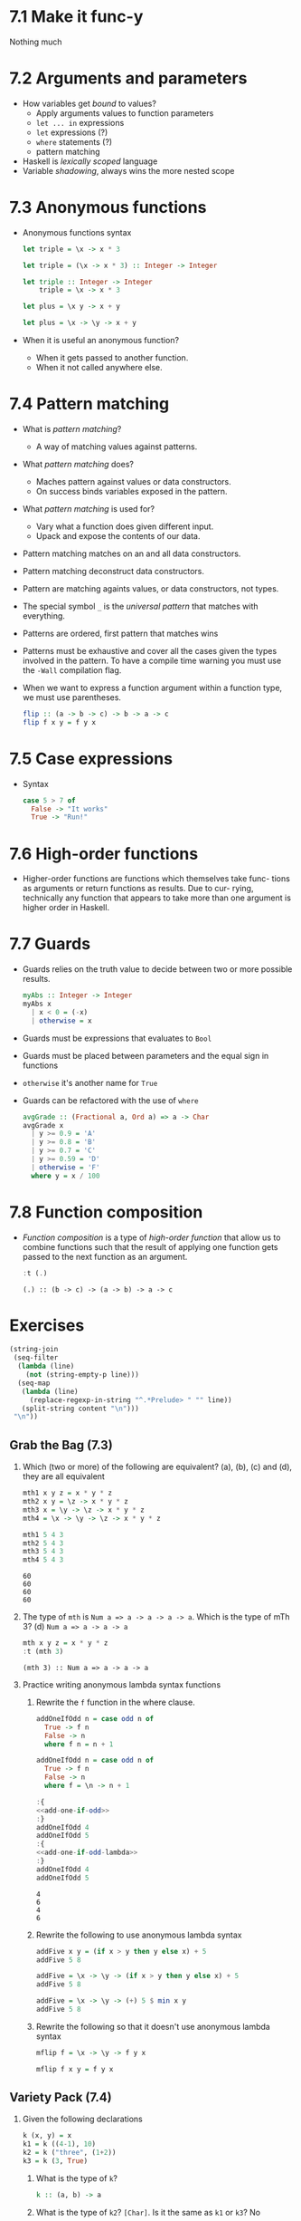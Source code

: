 * 7.1 Make it func-y
  Nothing much

* 7.2 Arguments and parameters
  - How variables get /bound/ to values?
    - Apply arguments values to function parameters
    - ~let ... in~ expressions
    - ~let~ expressions (?)
    - ~where~ statements (?)
    - pattern matching
  - Haskell is /lexically scoped/ language
  - Variable /shadowing/, always wins the more nested scope

* 7.3 Anonymous functions
  - Anonymous functions syntax
    #+BEGIN_SRC haskell :results none
    let triple = \x -> x * 3
    #+END_SRC

    #+BEGIN_SRC haskell :results none
    let triple = (\x -> x * 3) :: Integer -> Integer
    #+END_SRC

    #+BEGIN_SRC haskell :results none :prologue ":{" :epilogue ":}"
    let triple :: Integer -> Integer
        triple = \x -> x * 3
    #+END_SRC

    #+BEGIN_SRC haskell :results none
    let plus = \x y -> x + y
    #+END_SRC

    #+BEGIN_SRC haskell :results none
    let plus = \x -> \y -> x + y
    #+END_SRC
  - When it is useful an anonymous function?
    - When it gets passed to another function.
    - When it not called anywhere else.

* 7.4 Pattern matching
  - What is /pattern matching/?
    - A way of matching values against patterns.
  - What /pattern matching/ does?
    - Maches pattern against values or data constructors.
    - On success binds variables exposed in the pattern.
  - What /pattern matching/ is used for?
    - Vary what a function does given different input.
    - Upack and expose the contents of our data.
  - Pattern matching matches on an and all data constructors.
  - Pattern matching deconstruct data constructors.
  - Pattern are matching againts values, or data constructors, not
    types.
  - The special symbol ~_~ is the /universal pattern/ that matches
    with everything.
  - Patterns are ordered, first pattern that matches wins
  - Patterns must be exhaustive and cover all the cases given the
    types involved in the pattern. To have a compile time warning you
    must use the ~-Wall~ compilation flag.
  - When we want to express a function argument within a function
    type, we must use parentheses.
    #+BEGIN_SRC haskell :results none :prologue ":{" :epilogue ":}"
    flip :: (a -> b -> c) -> b -> a -> c
    flip f x y = f y x
    #+END_SRC

* 7.5 Case expressions
  - Syntax
    #+BEGIN_SRC haskell :results none :prologue ":{" :epilogue ":}"
    case 5 > 7 of
      False -> "It works"
      True -> "Run!"
    #+END_SRC

* 7.6 High-order functions
  - Higher-order functions are functions which themselves take func-
    tions as arguments or return functions as results. Due to cur-
    rying, technically any function that appears to take more than one
    argument is higher order in Haskell.

* 7.7 Guards
  - Guards relies on the truth value to decide between two or more
    possible results.
    #+BEGIN_SRC haskell :results none :prologue ":{" :epilogue ":}"
    myAbs :: Integer -> Integer
    myAbs x
      | x < 0 = (-x)
      | otherwise = x
    #+END_SRC
  - Guards must be expressions that evaluates to ~Bool~
  - Guards must be placed between parameters and the equal sign in functions
  - ~otherwise~ it's another name for ~True~
  - Guards can be refactored with the use of ~where~
    #+BEGIN_SRC haskell :results none :prologue ":{" :epilogue ":}"
    avgGrade :: (Fractional a, Ord a) => a -> Char
    avgGrade x
      | y >= 0.9 = 'A'
      | y >= 0.8 = 'B'
      | y >= 0.7 = 'C'
      | y >= 0.59 = 'D'
      | otherwise = 'F'
      where y = x / 100
    #+END_SRC

* 7.8 Function composition
  - /Function composition/ is a type of /high-order function/ that
    allow us to combine functions such that the result of applying one
    function gets passed to the next function as an argument.
    #+BEGIN_SRC haskell :results output :wrap EXAMPLE :epilogue ":load" :post ghci-clean(content=*this*)
    :t (.)
    #+END_SRC

    #+RESULTS:
    #+BEGIN_EXAMPLE
    (.) :: (b -> c) -> (a -> b) -> a -> c
    #+END_EXAMPLE

* Exercises

  #+NAME: ghci-clean
  #+BEGIN_SRC emacs-lisp :var content="" :results raw
  (string-join
   (seq-filter
    (lambda (line)
      (not (string-empty-p line)))
    (seq-map
     (lambda (line)
       (replace-regexp-in-string "^.*Prelude> " "" line))
     (split-string content "\n")))
   "\n"))
  #+END_SRC

** Grab the Bag (7.3)

1. Which (two or more) of the following are equivalent?
   (a), (b), (c) and (d), they are all equivalent
   #+BEGIN_SRC haskell :results output :wrap EXAMPLE :epilogue ":load" :post ghci-clean(content=*this*)
   mth1 x y z = x * y * z
   mth2 x y = \z -> x * y * z
   mth3 x = \y -> \z -> x * y * z
   mth4 = \x -> \y -> \z -> x * y * z

   mth1 5 4 3
   mth2 5 4 3
   mth3 5 4 3
   mth4 5 4 3
   #+END_SRC

   #+RESULTS:
   #+BEGIN_EXAMPLE
   60
   60
   60
   60
   #+END_EXAMPLE

2. The type of ~mth~ is ~Num a => a -> a -> a -> a~. Which is the type of mTh 3?
   (d) ~Num a => a -> a -> a~
   #+BEGIN_SRC haskell :results output :wrap EXAMPLE :epilogue ":load" :post ghci-clean(content=*this*)
   mth x y z = x * y * z
   :t (mth 3)
   #+END_SRC

   #+RESULTS:
   #+BEGIN_EXAMPLE
   (mth 3) :: Num a => a -> a -> a
   #+END_EXAMPLE

3. Practice writing anonymous lambda syntax functions

   1. Rewrite the ~f~ function in the where clause.
      #+NAME: add-one-if-odd
      #+BEGIN_SRC haskell :results none :prologue ":{" :epilogue ":}"
      addOneIfOdd n = case odd n of
        True -> f n
        False -> n
        where f n = n + 1
      #+END_SRC

      #+NAME: add-one-if-odd-lambda
      #+BEGIN_SRC haskell :results none :prologue ":{" :epilogue ":}"
      addOneIfOdd n = case odd n of
        True -> f n
        False -> n
        where f = \n -> n + 1
      #+END_SRC

      #+BEGIN_SRC haskell :results output :noweb yes :wrap EXAMPLE :epilogue ":load" :post ghci-clean(content=*this*)
      :{
      <<add-one-if-odd>>
      :}
      addOneIfOdd 4
      addOneIfOdd 5
      :{
      <<add-one-if-odd-lambda>>
      :}
      addOneIfOdd 4
      addOneIfOdd 5
      #+END_SRC

      #+RESULTS:
      #+BEGIN_EXAMPLE
      4
      6
      4
      6
      #+END_EXAMPLE

   2. Rewrite the following to use anonymous lambda syntax
      #+BEGIN_SRC haskell :results none
      addFive x y = (if x > y then y else x) + 5
      addFive 5 8
      #+END_SRC

      #+BEGIN_SRC haskell :results none
      addFive = \x -> \y -> (if x > y then y else x) + 5
      addFive 5 8
      #+END_SRC

      #+BEGIN_SRC haskell :results none
      addFive = \x -> \y -> (+) 5 $ min x y
      addFive 5 8
      #+END_SRC

   3. Rewrite the following so that it doesn't use anonymous lambda
      syntax
      #+BEGIN_SRC haskell :results none
      mflip f = \x -> \y -> f y x
      #+END_SRC

      #+BEGIN_SRC haskell :results none
      mflip f x y = f y x
      #+END_SRC

** Variety Pack (7.4)

   1. Given the following declarations
      #+BEGIN_SRC haskell :results none
      k (x, y) = x
      k1 = k ((4-1), 10)
      k2 = k ("three", (1+2))
      k3 = k (3, True)
      #+END_SRC

      1. What is the type of ~k~?
         #+BEGIN_SRC haskell :results none
         k :: (a, b) -> a
         #+END_SRC

      2. What is the type of ~k2~? ~[Char]~. Is it the same as ~k1~ or
         ~k3~? No

      3. Of ~k1~, ~k2~, ~k3~, which will return the number ~3~ as the
         result? ~k3~

   2. Fill in the definition of the following function
      #+BEGIN_SRC haskell :results none :prologue ":{" :epilogue ":}"
      f :: (a, b, c)
        -> (d, e, f)
        -> ((a, d), (c, f))
      f = undefined
      #+END_SRC

      #+BEGIN_SRC haskell :results none :prologue ":{" :epilogue ":}"
      f :: (a, b, c)
        -> (d, e, f)
        -> ((a, d), (c, f))
      f (a, b, c) (d, e, f) = ((a, d), (c, f))
      #+END_SRC

** Exercises: Case Practice (7.5)
   We're going to practice using case expressions by rewriting functions

   1. The following should return ~x~ when ~x~ is greater than ~y~.
      #+BEGIN_SRC haskell :results none
      functionC x y = if (x > y) then x else y
      functionC 10 5
      functionC 5 10
      #+END_SRC

      #+BEGIN_SRC haskell :results none
      :{
      functionC x y = case x > y of
        True -> x
        False -> y
      :}
      functionC 10 5
      functionC 5 10
      #+END_SRC

   2. The following will add 2 to even numbers and otherwise simply
      return the input value.
      #+BEGIN_SRC haskell :results none
      ifEvenAdd2 n = if even n then (n + 2) else n
      ifEvenAdd2 3
      ifEvenAdd2 4
      #+END_SRC

      #+BEGIN_SRC haskell :results none
      :{
      ifEvenAdd2 n = case even n of
        True -> n + 2
        False -> n
      :}
      ifEvenAdd2 3
      ifEvenAdd2 4
      #+END_SRC

   3. Make the following a complete function
      #+BEGIN_SRC haskell :results none
      :set -Wall
      :{
      nums x =
        case compare x 0 of
          LT -> -1
          GT -> 1
      :}
      #+END_SRC

      #+BEGIN_SRC haskell :results none
      :set -Wall
      :{
      nums x =
        case compare x 0 of
          LT -> -1
          GT -> 1
          EQ -> 0
      :}
      #+END_SRC

** Exercises: Artful Dodgy (7.6)
   Given the following definition tell us what value results from
   further applications.
   #+BEGIN_SRC haskell :results none
   dodgy x y = x + y * 10
   oneIsOne = dodgy 1
   oneIsTwo = (flip dodgy) 2
   #+END_SRC

   1. Given the expression ~dodgy 1 0~ what do you think will happen
      if we evaluate it? It will return ~1~
   2. ~dodgy 1 1~ will return ~11~
   3. ~dodgy 2 2~ will return ~22~
   4. ~dodgy 1 2~ will return ~21~
   5. ~dodgy 2 1~ will return ~12~
   6. ~oneIsOne 1~ will return ~11~
   7. ~oneIsOne 2~ will return ~21~
   8. ~oneIsTwo 1~ will return ~21~
   9. ~oneIsTwo 2~ will return ~22~
   10. ~oneIsOne 3~ will return ~31~
   11. ~oneIsTwo 3~ will return ~23~

** Exercises: Guard Duty (7.7)

   1. What happens if in the function ~avgGrade~ you put ~otherwise~
      in your top most guard? It will return always ~A~

   2. What happens if you take ~avgGrade~ if you shuffle the guards?
      Does it still typecheck? Yes. Try move the guard for ~C~ at the
      top and pass it an argument ~90~ which should be an ~A~. Does it
      return an ~A~? No, returns a ~C~

   3. The following functions returns? (b) ~True~ when ~xs~ is
      palindrome
      #+BEGIN_SRC haskell :results none :prologue ":{" :epilogue ":}"
      pal xs
        | xs == reverse xs = True
        | otherwise        = False
      #+END_SRC

   4. What types of arguments can ~pal~ take? ~Eq a~

   5. What is the type of function ~pal~? ~pal :: Eq a => [a] -> Bool~

   6. The following function returns? (c) an indication of whether its
      argument is a positive or negative number or zero.
      #+BEGIN_SRC haskell :results none :prologue ":{" :epilogue ":}"
      numbers x
        | x < 0 = -1
        | x == 0 = 0
        | x > 0 = 1
      #+END_SRC

   7. What types of arguments can ~numbers~ take? ~(Ord a, Num a)~

   8. What is the type of the function ~numbers~? ~numbers :: (Ord a, Num a, Num b) => a -> b~

